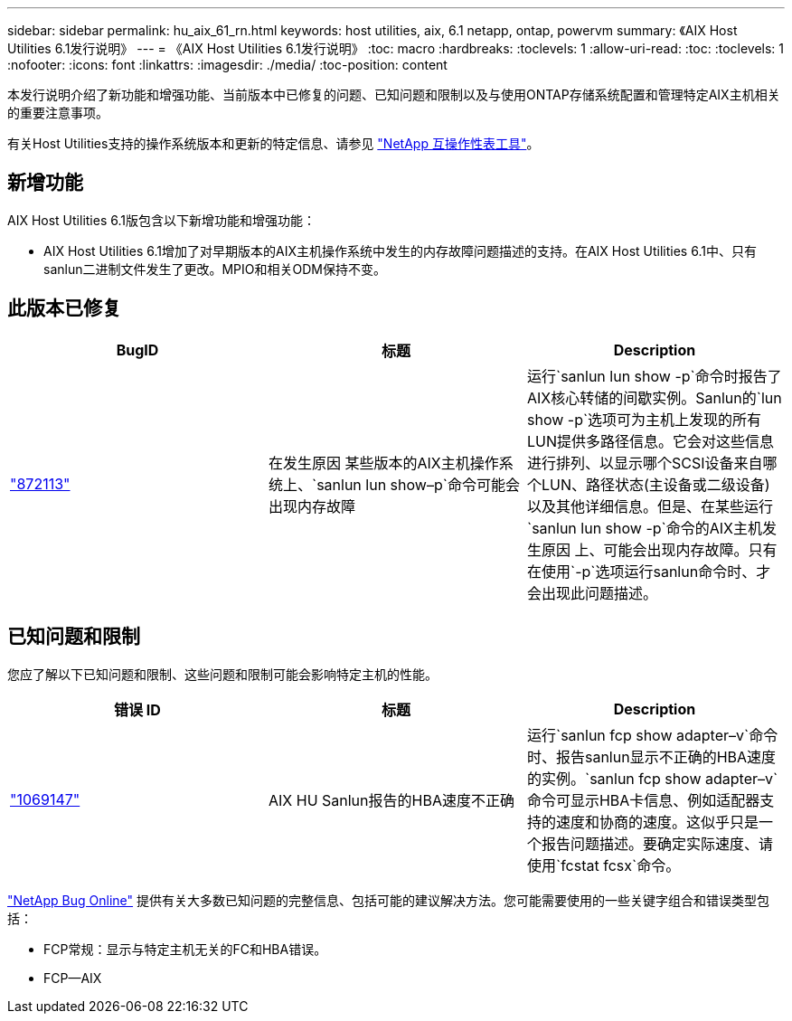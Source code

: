 ---
sidebar: sidebar 
permalink: hu_aix_61_rn.html 
keywords: host utilities, aix, 6.1 netapp, ontap, powervm 
summary: 《AIX Host Utilities 6.1发行说明》 
---
= 《AIX Host Utilities 6.1发行说明》
:toc: macro
:hardbreaks:
:toclevels: 1
:allow-uri-read: 
:toc: 
:toclevels: 1
:nofooter: 
:icons: font
:linkattrs: 
:imagesdir: ./media/
:toc-position: content


[role="lead"]
本发行说明介绍了新功能和增强功能、当前版本中已修复的问题、已知问题和限制以及与使用ONTAP存储系统配置和管理特定AIX主机相关的重要注意事项。

有关Host Utilities支持的操作系统版本和更新的特定信息、请参见 link:https://mysupport.netapp.com/matrix/imt.jsp?components=85803;&solution=1&isHWU&src=IMT["NetApp 互操作性表工具"^]。



== 新增功能

AIX Host Utilities 6.1版包含以下新增功能和增强功能：

* AIX Host Utilities 6.1增加了对早期版本的AIX主机操作系统中发生的内存故障问题描述的支持。在AIX Host Utilities 6.1中、只有sanlun二进制文件发生了更改。MPIO和相关ODM保持不变。




== 此版本已修复

[cols="3"]
|===
| BugID | 标题 | Description 


| link:https://mysupport.netapp.com/site/bugs-online/product/HOSTUTILITIES/BURT/872113["872113"^] | 在发生原因 某些版本的AIX主机操作系统上、`sanlun lun show–p`命令可能会出现内存故障 | 运行`sanlun lun show -p`命令时报告了AIX核心转储的间歇实例。Sanlun的`lun show -p`选项可为主机上发现的所有LUN提供多路径信息。它会对这些信息进行排列、以显示哪个SCSI设备来自哪个LUN、路径状态(主设备或二级设备)以及其他详细信息。但是、在某些运行`sanlun lun show -p`命令的AIX主机发生原因 上、可能会出现内存故障。只有在使用`-p`选项运行sanlun命令时、才会出现此问题描述。 
|===


== 已知问题和限制

您应了解以下已知问题和限制、这些问题和限制可能会影响特定主机的性能。

[cols="3"]
|===
| 错误 ID | 标题 | Description 


| link:https://mysupport.netapp.com/site/bugs-online/product/HOSTUTILITIES/BURT/1069147["1069147"^] | AIX HU Sanlun报告的HBA速度不正确 | 运行`sanlun fcp show adapter–v`命令时、报告sanlun显示不正确的HBA速度的实例。`sanlun fcp show adapter–v`命令可显示HBA卡信息、例如适配器支持的速度和协商的速度。这似乎只是一个报告问题描述。要确定实际速度、请使用`fcstat fcsx`命令。 
|===
link:https://mysupport.netapp.com/site/["NetApp Bug Online"^] 提供有关大多数已知问题的完整信息、包括可能的建议解决方法。您可能需要使用的一些关键字组合和错误类型包括：

* FCP常规：显示与特定主机无关的FC和HBA错误。
* FCP—AIX

